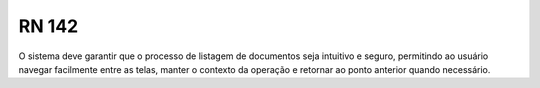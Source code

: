 **RN 142**
==========
O sistema deve garantir que o processo de listagem de documentos seja intuitivo e seguro, permitindo ao usuário navegar facilmente entre as telas, manter o contexto da operação e retornar ao ponto anterior quando necessário.

